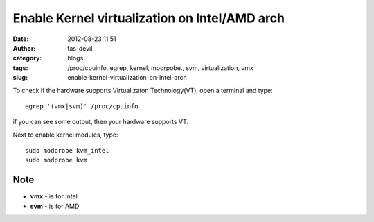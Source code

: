 Enable Kernel virtualization on Intel/AMD arch
##############################################
:date: 2012-08-23 11:51
:author: tas_devil
:category: blogs
:tags: /proc/cpuinfo, egrep, kernel, modrpobe., svm, virtualization, vmx
:slug: enable-kernel-virtualization-on-intel-arch

To check if the hardware supports Virtualizaton Technology(VT), open a
terminal and type::


    egrep '(vmx|svm)' /proc/cpuinfo

if you can see some output, then your hardware supports VT.

Next to enable kernel modules, type::

    sudo modprobe kvm_intel
    sudo modprobe kvm

.. raw:: html

   <div id="outline-container-1" class="outline-3">

Note
~~~~

.. raw:: html

   <div id="text-1" class="outline-text-3">

-  **vmx** - is for Intel
-  **svm** - is for AMD

.. raw:: html

   </div>

.. raw:: html

   </div>

